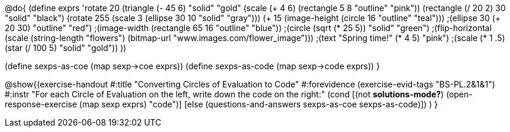 
@do{
(define exprs '((rotate 20 (triangle (- 45 6) "solid" "gold"))
                 (scale (+ 4 6) (rectangle 5 8 "outline" "pink"))
                 (rectangle (/ 20 2) 30 "solid" "black")
                 (rotate 255 (scale 3 (ellipse 30 10 "solid" "gray")))
                 (+ 15 (image-height (circle 16 "outline" "teal")))
                 ;(ellipse 30 (+ 20 30) "outline" "red")
                 ;(image-width (rectangle 65 16 "outline" "blue"))
                 ;(circle (sqrt (* 25 5)) "solid" "green")
                 ;(flip-horizontal (scale (string-length "flowers") (bitmap-url "www.images.com/flower_image")))
                 ;(text "Spring time!" (* 4 5) "pink")
                 ;(scale (* 1 .5) (star (/ 100 5) "solid" "gold"))
                 ))

(define sexps-as-coe (map sexp->coe exprs))
(define sexps-as-code (map sexp->code exprs))
}

@show{(exercise-handout 
  #:title "Converting Circles of Evaluation to Code"
  #:forevidence (exercise-evid-tags "BS-PL.2&1&1")
  #:instr "For each Circle of Evaluation on the left, write down the code on the right:"
  (cond [(not *solutions-mode?*)
  (open-response-exercise (map sexp exprs) "code")]
  [else
    (questions-and-answers sexps-as-coe sexps-as-code)])
  )
  }
